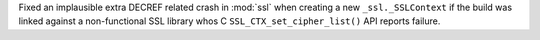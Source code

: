 Fixed an implausible extra DECREF related crash in :mod:`ssl` when creating
a new ``_ssl._SSLContext`` if the build was linked against a non-functional
SSL library whos C ``SSL_CTX_set_cipher_list()`` API reports failure.
